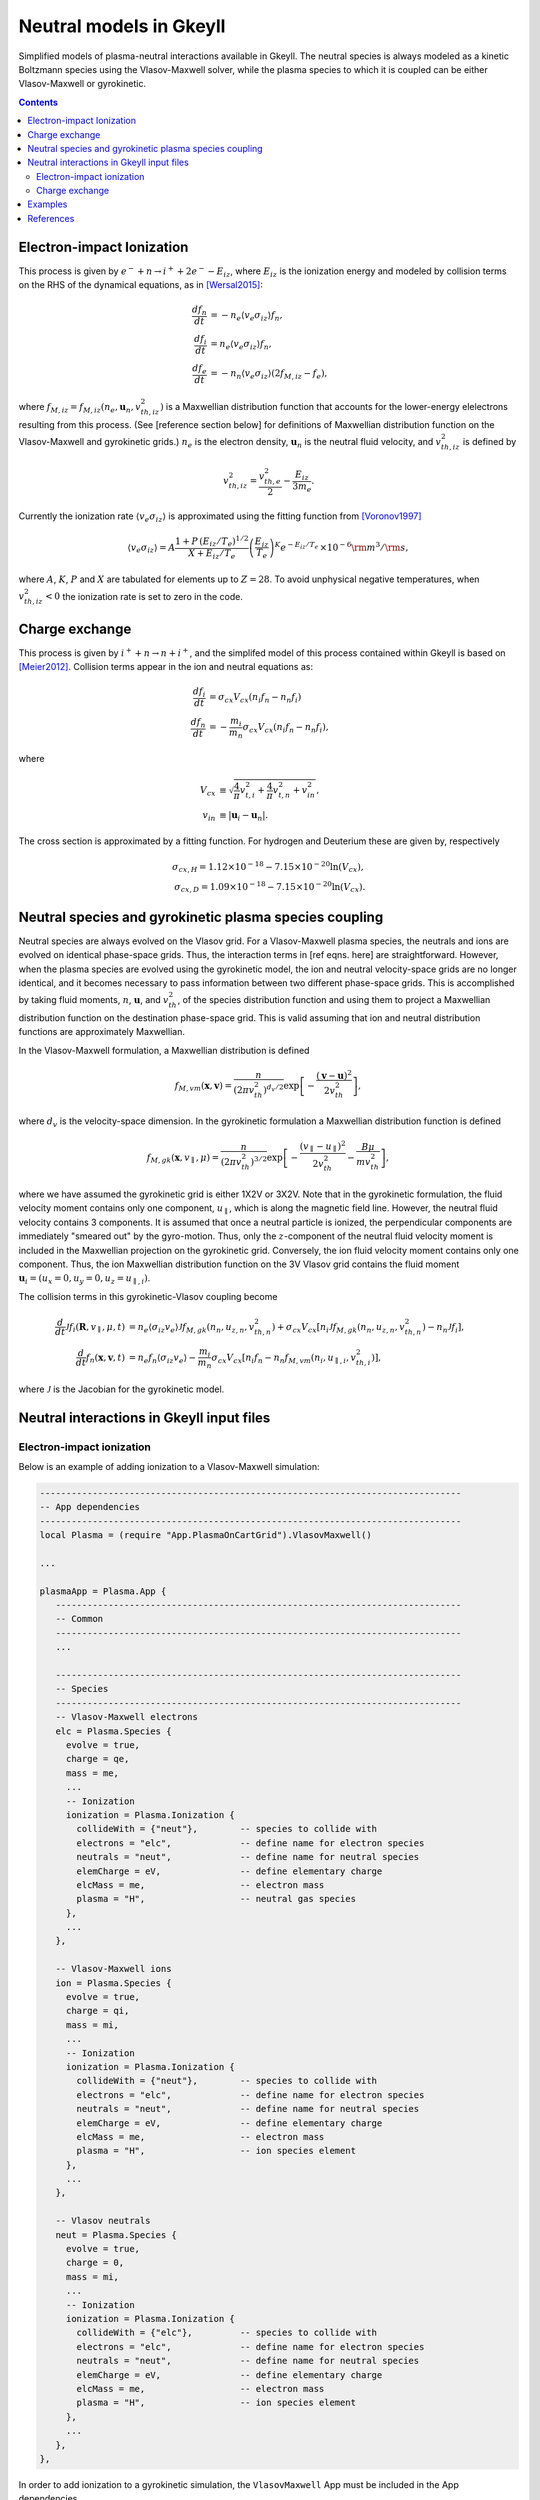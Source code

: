 .. _neutralModels:

Neutral models in Gkeyll
++++++++++++++++++++++++

Simplified models of plasma-neutral interactions available in Gkeyll. The neutral species is always modeled as a kinetic Boltzmann species using the Vlasov-Maxwell solver, while the plasma species to which it is coupled can be either Vlasov-Maxwell or gyrokinetic. 

.. contents::


Electron-impact Ionization
--------------------------

This process is given by :math:`e^{-} + n \rightarrow i^{+} + 2e^{-} - E_{iz}`, where :math:`E_{iz}` is the ionization energy and modeled by collision terms on the RHS of the dynamical equations, as in [Wersal2015]_:

.. math::

   \frac{d f_n}{d t} &= -n_e \langle v_{e} \sigma_{iz}\rangle f_n, \\
   \frac{d f_i}{d t} &= n_e \langle v_{e} \sigma_{iz}\rangle f_n, \\
   \frac{d f_e}{d t} &= -n_n \langle v_{e} \sigma_{iz}\rangle (2 f_{M,iz} - f_e),

where :math:`f_{M,iz} = f_{M,iz}(n_e, \mathbf{u}_n, v^2_{th,iz})` is a Maxwellian distribution function that accounts for the lower-energy elelectrons resulting from this process. (See [reference section below] for definitions of Maxwellian distribution function on the Vlasov-Maxwell and gyrokinetic grids.) :math:`n_e` is the electron density, :math:`\mathbf{u}_n` is the neutral fluid velocity, and :math:`v^2_{th,iz}` is defined by

.. math::

   v^2_{th,iz} = \frac{v^2_{th,e}}{2} - \frac{E_{iz}}{3m_e}.

Currently the ionization rate :math:`\langle v_{e} \sigma_{iz}\rangle` is approximated using the fitting function from [Voronov1997]_

.. math::

   \langle v_e \sigma_{iz} \rangle = A  \frac{1 + P \, (E_{iz}/T_e)^{1/2}}{X + E_{iz}/T_e} \left(\frac{E_{iz}}{T_e}\right)^K e^{-E_{iz}/T_e} \, \times 10^{-6} {\rm m}^{3}/{\rm s}, 

where :math:`A`, :math:`K`, :math:`P` and :math:`X` are tabulated for elements up to :math:`Z=28`. To avoid unphysical negative temperatures, when :math:`v^2_{th,iz} < 0` the ionization rate is set to zero in the code.
   
Charge exchange
---------------

This process is given by :math:`i^{+} + n \rightarrow n + i^{+}`, and the simplifed model of this process contained within Gkeyll is based on [Meier2012]_. Collision terms appear in the ion and neutral equations as:

..  math::

    \frac{d f_i}{dt} &=  \sigma_{cx} V_{cx}( n_i f_n - n_n f_i ) \\
    \frac{d f_n}{dt} &= -\frac{m_i}{m_n}\sigma_{cx} V_{cx} (n_i f_n - n_n f_i),

where

.. math::

    V_{cx} &\equiv \sqrt{\frac{4}{\pi}v_{t,i}^2 + \frac{4}{\pi}v_{t,n}^2 + v^2_{in}}, \\
    v_{in} &\equiv |\mathbf{u}_i - \mathbf{u}_n|.

The cross section is approximated by a fitting function. For hydrogen and Deuterium these are given by, respectively

.. math::

    \sigma_{cx, H} = 1.12 \times 10^{-18} - 7.15 \times 10^{-20} \ln(V_{cx}), \\
    \sigma_{cx, D} = 1.09 \times 10^{-18} - 7.15 \times 10^{-20} \ln(V_{cx}).


Neutral species and gyrokinetic plasma species coupling
-------------------------------------------------------

Neutral species are always evolved on the Vlasov grid. For a Vlasov-Maxwell plasma species, the neutrals and ions are evolved on identical phase-space grids. Thus, the interaction terms in [ref eqns. here] are straightforward. However, when the plasma species are evolved using the gyrokinetic model, the ion and neutral velocity-space grids are no longer identical, and it becomes necessary to pass information between two different phase-space grids. This is accomplished by taking fluid moments, :math:`n`, :math:`\mathbf{u}`, and :math:`v^2_{th}`, of the species distribution function and using them to project a Maxwellian distribution function on the destination phase-space grid. This is valid assuming that ion and neutral distribution functions are approximately Maxwellian.

In the Vlasov-Maxwell formulation, a Maxwellian distribution is defined

.. math::

  f_{M,vm}(\mathbf{x}, \mathbf{v}) = \frac{n}{\left(2\pi v_{th}^2\right)^{d_v/2}}
  \exp\left[-\frac{\left(\mathbf{v}-\mathbf{u}\right)^2}{2v_{th}^2}\right],

where :math:`d_v` is the velocity-space dimension. In the gyrokinetic formulation a Maxwellian distribution function is defined

.. math::

   f_{M,gk}(\mathbf{x}, v_\parallel, \mu) = \frac{n}{\left(2\pi v_{th}^2\right)^{3/2}}
   \exp\left[-\frac{\left(v_\parallel- u_\parallel \right)^2}{2v_{th}^2} - \frac{B \mu}{m v^2_{th}}\right],

where we have assumed the gyrokinetic grid is either 1X2V or 3X2V. Note that in the gyrokinetic formulation, the fluid velocity moment contains only one component, :math:`u_\parallel`, which is along the magnetic field line. However, the neutral fluid velocity contains 3 components. It is assumed that once a neutral particle is ionized, the perpendicular components are immediately "smeared out" by the gyro-motion. Thus, only the :math:`z`-component of the neutral fluid velocity moment is included in the Maxwellian projection on the gyrokinetic grid. Conversely, the ion fluid velocity moment contains only one component. Thus, the ion Maxwellian distribution function on the 3V Vlasov grid contains the fluid moment :math:`\mathbf{u}_i = (u_x = 0, u_y = 0, u_z = u_{\parallel,i})`.

The collision terms in this gyrokinetic-Vlasov coupling become

.. math::

   \frac{d}{dt}\mathcal{J}f_i(\mathbf{R}, v_\parallel, \mu, t) &= n_e  \langle \sigma_{iz} v_e \rangle \mathcal{J} f_{M,gk}(n_n, u_{z,n}, v_{th,n}^2) + \sigma_{cx} V_{cx}[ n_i \mathcal{J} f_{M,gk}(n_n, u_{z,n}, v_{th,n}^2) - n_n \mathcal{J} f_i], \\
   \frac{d}{dt}f_n(\mathbf{x}, \mathbf{v}, t) &= n_e f_n \langle \sigma_{iz} v_e \rangle - \frac{m_i}{m_n}\sigma_{cx} V_{cx} [n_i f_n - n_n f_{M,vm}(n_i, u_{\parallel,i}, v_{th,i}^2)], 

where :math:`\mathcal{J}` is the Jacobian for the gyrokinetic model.
   
Neutral interactions in Gkeyll input files
------------------------------------------

Electron-impact ionization
``````````````````````````
Below is an example of adding ionization to a Vlasov-Maxwell simulation:
 
.. code-block:: lua

  --------------------------------------------------------------------------------
  -- App dependencies
  --------------------------------------------------------------------------------
  local Plasma = (require "App.PlasmaOnCartGrid").VlasovMaxwell()

  ...
  
  plasmaApp = Plasma.App {
     -----------------------------------------------------------------------------
     -- Common
     -----------------------------------------------------------------------------
     ...

     -----------------------------------------------------------------------------
     -- Species
     -----------------------------------------------------------------------------
     -- Vlasov-Maxwell electrons
     elc = Plasma.Species {
       evolve = true,
       charge = qe,
       mass = me,
       ...
       -- Ionization
       ionization = Plasma.Ionization {
         collideWith = {"neut"},        -- species to collide with
      	 electrons = "elc",             -- define name for electron species
      	 neutrals = "neut",             -- define name for neutral species
      	 elemCharge = eV,               -- define elementary charge
      	 elcMass = me,                  -- electron mass
         plasma = "H",                  -- neutral gas species
       },
       ...
     },
     
     -- Vlasov-Maxwell ions
     ion = Plasma.Species {
       evolve = true,
       charge = qi,
       mass = mi,
       ...
       -- Ionization
       ionization = Plasma.Ionization {
         collideWith = {"neut"},        -- species to collide with
      	 electrons = "elc",             -- define name for electron species
      	 neutrals = "neut",             -- define name for neutral species
      	 elemCharge = eV,               -- define elementary charge
      	 elcMass = me,                  -- electron mass
         plasma = "H",                  -- ion species element
       },
       ...
     },

     -- Vlasov neutrals
     neut = Plasma.Species {
       evolve = true,
       charge = 0,
       mass = mi,
       ...
       -- Ionization
       ionization = Plasma.Ionization {
         collideWith = {"elc"},         -- species to collide with
      	 electrons = "elc",             -- define name for electron species
      	 neutrals = "neut",             -- define name for neutral species
      	 elemCharge = eV,               -- define elementary charge
      	 elcMass = me,                  -- electron mass
         plasma = "H",                  -- ion species element
       },
       ...
     },
  },

In order to add ionization to a gyrokinetic simulation, the ``VlasovMaxwell`` App must be included in the App dependencies.

.. code-block:: lua
		
  local Plasma = (require "App.PlasmaOnCartGrid").Gyrokinetic()
  local Vlasov = (require "App.PlasmaOnCartGrid").VlasovMaxwell()

Then replace the neutral Lua table above with

.. code-block:: lua

     neut = Vlasov.Species {
       evolve = true,
       charge = 0,
       mass = mi,
       init = Vlasov.MaxwellianProjection { ... }   -- initial conditions (and source) defined using Vlasov app
       ...
       -- Ionization
       ionization = Plasma.Ionization {
         collideWith = {"elc"},         -- species to collide with
      	 electrons = "elc",             -- define name for electron species
      	 neutrals = "neut",             -- define name for neutral species
      	 elemCharge = eV,               -- define elementary charge
      	 elcMass = me,                  -- electron mass
         plasma = "H",                  -- ion species element
       },
       ...
       bcx = {Vlasov.Species.bcReflect, Vlasov.Species.bcReflect}  -- boundary conditions defined using Vlasov app
     },  

Note that the ionization Lua table remains :code:`ionization = Plasma.Ionization` since the ionization calculation is carried out from within the ``Gyrokinetic`` App but other parameters such as initial conditions, source, and boundary conditions are defined using the ``Vlasov`` App. 

Charge exchange
```````````````
Charge exchange can be added much in the same way as ionization was included above, though the former only affects the ion and neutral species. For the case of gyrokinetic plasma species with Vlasov neutrals, define both the ``Gyrokinetic`` and ``VlasovMaxwell`` Apps in the dependencies as before. Then include the following in the **Species** sectionof the input file.

.. code-block:: lua

   -- Gyrokinetic ions
   ion = Plasma.Species {
      evolve = true,
      charge = qi,
      mass = mi,
      ...
      -- Charge exchange 
      chargeExchange = Plasma.ChargeExchange {
         collideWith = {"neut"},              -- species to collide with
	 ions = "ion",                        -- define ion species name
      	 neutrals = "neut",                   -- define neutral species name
	 ionMass = mi,                        -- ion mass
      	 neutMass = mi,                       -- neutral mass
      	 plasma = "H",                        -- ion species element       
   	 charge = qi,                         -- species charge
      },
      ...
   },
   
   -- Vlasov neutrals
   neut = Plasma.Species {
      evolve = true,
      charge = 0,
      mass = mi,
      ...
      -- Charge exchange
      chargeExchange = Plasma.ChargeExchange {
      	 collideWith = {"ion"},               -- species to collide with
      	 ions = "ion",                        -- define ion species name
      	 neutrals = "neut",                   -- define neutral species name
      	 ionMass = mi,                        -- ion mass
      	 neutMass = mi,                       -- neutral mass
      	 plasma = "H",                        -- ion species element
   	 charge = 0,                          -- species charge
      },
      ...
   },


Examples
--------


References
----------


.. [Wersal2015] Wersal, C., & Ricci, P. (2015). A first-principles self-consistent model of plasma turbulence and kinetic neutral dynamics in the tokamak scrape-off layer. Nuclear Fusion, 55(12), 123014.
		
.. [Voronov1997] Voronov, G. S. (1997). A practical fit formula for ionization rate coefficients of atoms and ions by electron impact: Z = 1-28. Atomic Data and Nuclear Data Tables, 65(1), 1–35.
		 
.. [Meier2012] Meier, E. T., & Shumlak, U. (2012). A general nonlinear fluid model for reacting plasma-neutral mixtures. Physics of Plasmas, 19(7).


		
